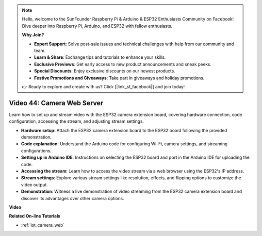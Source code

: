 .. note::

    Hello, welcome to the SunFounder Raspberry Pi & Arduino & ESP32 Enthusiasts Community on Facebook! Dive deeper into Raspberry Pi, Arduino, and ESP32 with fellow enthusiasts.

    **Why Join?**

    - **Expert Support**: Solve post-sale issues and technical challenges with help from our community and team.
    - **Learn & Share**: Exchange tips and tutorials to enhance your skills.
    - **Exclusive Previews**: Get early access to new product announcements and sneak peeks.
    - **Special Discounts**: Enjoy exclusive discounts on our newest products.
    - **Festive Promotions and Giveaways**: Take part in giveaways and holiday promotions.

    👉 Ready to explore and create with us? Click [|link_sf_facebook|] and join today!

Video 44: Camera Web Server
=================================================

Learn how to set up and stream video with the ESP32 camera extension board, covering hardware connection, code configuration, accessing the stream, and adjusting stream settings.

* **Hardware setup**: Attach the ESP32 camera extension board to the ESP32 board following the provided demonstration.
* **Code explanation**: Understand the Arduino code for configuring Wi-Fi, camera settings, and streaming configurations.
* **Setting up in Arduino IDE**: Instructions on selecting the ESP32 board and port in the Arduino IDE for uploading the code.
* **Accessing the stream**: Learn how to access the video stream via a web browser using the ESP32's IP address.
* **Stream settings**: Explore various stream settings like resolution, effects, and flipping options to customize the video output.
* **Demonstration**: Witness a live demonstration of video streaming from the ESP32 camera extension board and discover its advantages over other camera options.


**Video**

.. raw:: html

    <iframe width="700" height="500" src="https://www.youtube.com/embed/TSIO1mQXn4U?si=V06fuei03Th9Fqtz" title="YouTube video player" frameborder="0" allow="accelerometer; autoplay; clipboard-write; encrypted-media; gyroscope; picture-in-picture; web-share" allowfullscreen></iframe>

**Related On-line Tutorials**

* :ref:`iot_camera_web`


